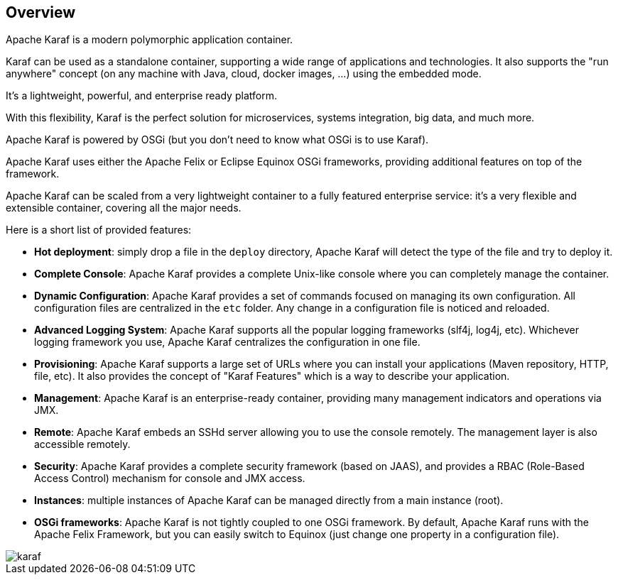 //
// Licensed under the Apache License, Version 2.0 (the "License");
// you may not use this file except in compliance with the License.
// You may obtain a copy of the License at
//
//      http://www.apache.org/licenses/LICENSE-2.0
//
// Unless required by applicable law or agreed to in writing, software
// distributed under the License is distributed on an "AS IS" BASIS,
// WITHOUT WARRANTIES OR CONDITIONS OF ANY KIND, either express or implied.
// See the License for the specific language governing permissions and
// limitations under the License.
//

== Overview

Apache Karaf is a modern polymorphic application container.

Karaf can be used as a standalone container, supporting a wide range of applications and technologies.
It also supports the "run anywhere" concept (on any machine with Java, cloud, docker images, ...) using the embedded mode.

It's a lightweight, powerful, and enterprise ready platform.

With this flexibility, Karaf is the perfect solution for microservices, systems integration, big data, and much more.

Apache Karaf is powered by OSGi (but you don't need to know what OSGi is to use Karaf).

Apache Karaf uses either the Apache Felix or Eclipse Equinox OSGi frameworks, providing additional features on top of the framework.

Apache Karaf can be scaled from a very lightweight container to a fully featured enterprise service: it's a very flexible and extensible container, covering all the major needs.

Here is a short list of provided features:

* *Hot deployment*: simply drop a file in the `deploy` directory, Apache Karaf will detect the type of the file and
 try to deploy it.
* *Complete Console*: Apache Karaf provides a complete Unix-like console where you can completely manage the container.
* *Dynamic Configuration*: Apache Karaf provides a set of commands focused on managing its own configuration.
 All configuration files are centralized in the `etc` folder. Any change in a configuration file is noticed and reloaded.
* *Advanced Logging System*: Apache Karaf supports all the popular logging frameworks (slf4j, log4j, etc). Whichever
 logging framework you use, Apache Karaf centralizes the configuration in one file.
* *Provisioning*: Apache Karaf supports a large set of URLs where you can install your applications (Maven repository, HTTP,
 file, etc). It also provides the concept of "Karaf Features" which is a way to describe your application.
* *Management*: Apache Karaf is an enterprise-ready container, providing many management indicators and operations
 via JMX.
* *Remote*: Apache Karaf embeds an SSHd server allowing you to use the console remotely. The management layer is also
 accessible remotely.
* *Security*: Apache Karaf provides a complete security framework (based on JAAS), and provides a RBAC (Role-Based Access
 Control) mechanism for console and JMX access.
* *Instances*: multiple instances of Apache Karaf can be managed directly from a main instance (root).
* *OSGi frameworks*: Apache Karaf is not tightly coupled to one OSGi framework. By default, Apache Karaf runs with the Apache Felix
 Framework, but you can easily switch to Equinox (just change one property in a configuration file).

image::karaf.png[]
